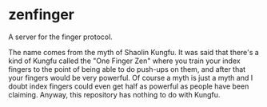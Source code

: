* zenfinger

A server for the finger protocol.

The name comes from the myth of Shaolin Kungfu. It was said that there's a kind of Kungfu called the "One Finger Zen" where you train your index fingers to the point of being able to do push-ups on them, and after that your fingers would be very powerful. Of course a myth is just a myth and I doubt index fingers could even get half as powerful as people have been claiming. Anyway, this repository has nothing to do with Kungfu.


